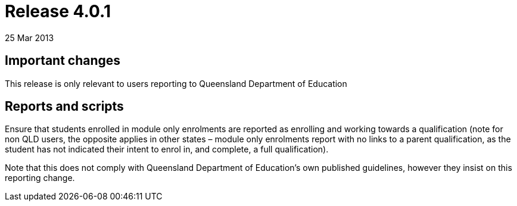 = Release 4.0.1
25 Mar 2013


== Important changes

This release is only relevant to users reporting to Queensland
Department of Education

== Reports and scripts

Ensure that students enrolled in module only enrolments are reported as
enrolling and working towards a qualification (note for non QLD users,
the opposite applies in other states – module only enrolments report
with no links to a parent qualification, as the student has not
indicated their intent to enrol in, and complete, a full qualification).

Note that this does not comply with Queensland Department of Education's
own published guidelines, however they insist on this reporting change.
